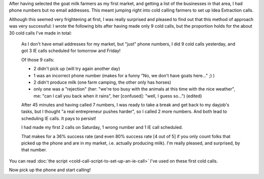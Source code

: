 .. title: Cold calling to set up IE calls
.. slug: cold-calling-to-set-up-ie-calls
.. date: 2015-06-02 13:20:37 UTC+02:00
.. tags: the foundation,entrepreneurship,growth,goat milk farmers,idea extraction,cold calling
.. category:
.. link:
.. description:
.. type: text

After having selected the goat milk farmers as my first market, and getting a list of the businesses in that area, I had phone numbers but no email addresses. This meant jumping right into cold calling farmers to set up Idea Extraction calls.

.. TEASER_END

Although this seemed very frightening at first, I was really surprised and pleased to find out that this method of approach was very successful: I wrote the following bits after having made only 9 cold calls, but the proportion holds for the about 30 cold calls I've made in total:

  As I don't have email addresses for my market, but "just" phone numbers, I did 9 cold calls yesterday, and got 3 IE calls scheduled for tomorrow and Friday!

  Of those 9 calls:

  - 2 didn't pick up (will try again another day)

  - 1 was an incorrect phone number (makes for a funny "No, we don't have goats here..." ;) )

  - 2 didn't produce milk (one farm camping, the other only has horses)

  - only one was a "rejection" (her: "we're too busy with the animals at this time with the nice weather", me: "can I call you back when it rains", her [confused]: "well, I guess so...") (edited)

  After 45 minutes and having called 7 numbers, I was ready to take a break and get back to my dayjob's tasks, but I thought "a real entrepreneur pushes harder", so I called 2 more numbers. And both lead to scheduling IE calls. It pays to persist!

  I had made my first 2 calls on Saturday, 1 wrong number and 1 IE call scheduled.

  That makes for a 36% success rate (and even 80% success rate [4 out of 5] if you only count folks that picked up the phone and are in my market, i.e. actually producing milk). I'm really pleased, and surprised, by that number.

You can read :doc:`the script <cold-call-script-to-set-up-an-ie-call>` I've used on these first cold calls.

Now pick up the phone and start calling!
